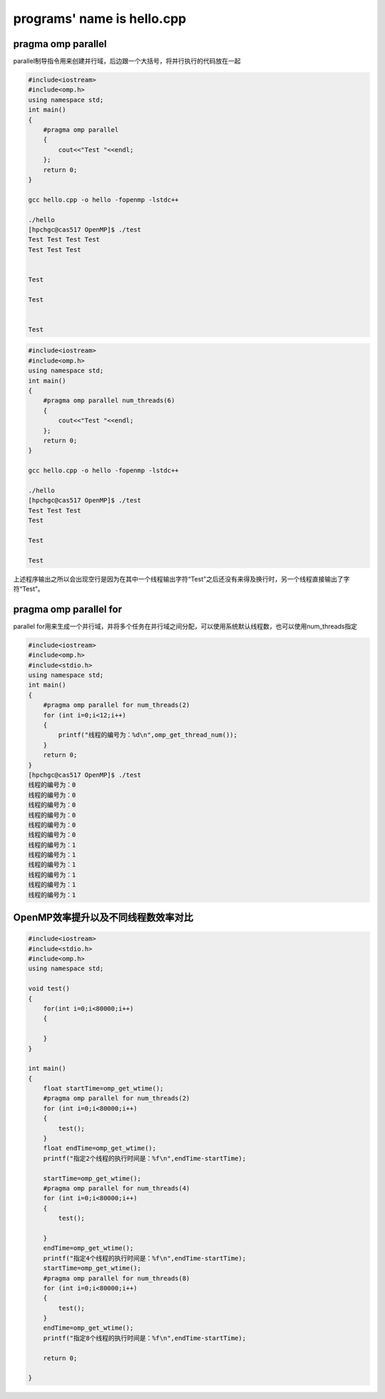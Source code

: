 programs' name is hello.cpp
=============================

pragma omp parallel 
-------------------

parallel制导指令用来创建并行域，后边跟一个大括号，将并行执行的代码放在一起

.. code:: bash

   #include<iostream>
   #include<omp.h>
   using namespace std;
   int main()
   {
       #pragma omp parallel
       {
           cout<<"Test "<<endl;
       };
       return 0;
   }

   gcc hello.cpp -o hello -fopenmp -lstdc++

   ./hello
   [hpchgc@cas517 OpenMP]$ ./test
   Test Test Test Test 
   Test Test Test 


   Test 

   Test 


   Test

.. code:: bash

   #include<iostream>
   #include<omp.h>
   using namespace std;
   int main()
   {
       #pragma omp parallel num_threads(6)
       {
           cout<<"Test "<<endl;
       };
       return 0;
   }

   gcc hello.cpp -o hello -fopenmp -lstdc++

   ./hello
   [hpchgc@cas517 OpenMP]$ ./test
   Test Test Test
   Test

   Test

   Test

上述程序输出之所以会出现空行是因为在其中一个线程输出字符“Test”之后还没有来得及换行时，另一个线程直接输出了字符“Test”。

pragma omp parallel for
-------------------------

parallel for用来生成一个并行域，并将多个任务在并行域之间分配，可以使用系统默认线程数，也可以使用num_threads指定

.. code:: bash

   #include<iostream>
   #include<omp.h>
   #include<stdio.h>
   using namespace std;
   int main()
   {
       #pragma omp parallel for num_threads(2)
       for (int i=0;i<12;i++)
       {
           printf("线程的编号为：%d\n",omp_get_thread_num());
       }
       return 0;
   }
   [hpchgc@cas517 OpenMP]$ ./test
   线程的编号为：0
   线程的编号为：0
   线程的编号为：0
   线程的编号为：0
   线程的编号为：0
   线程的编号为：0
   线程的编号为：1
   线程的编号为：1
   线程的编号为：1
   线程的编号为：1
   线程的编号为：1
   线程的编号为：1

OpenMP效率提升以及不同线程数效率对比
-------------------------------------

.. code:: bash

   #include<iostream>
   #include<stdio.h>
   #include<omp.h>
   using namespace std;

   void test()
   {
       for(int i=0;i<80000;i++)
       {

       }
   }

   int main()
   {
       float startTime=omp_get_wtime();
       #pragma omp parallel for num_threads(2)
       for (int i=0;i<80000;i++)
       {
           test();
       }
       float endTime=omp_get_wtime();
       printf("指定2个线程的执行时间是：%f\n",endTime-startTime);

       startTime=omp_get_wtime();
       #pragma omp parallel for num_threads(4)
       for (int i=0;i<80000;i++)
       {
           test();

       }
       endTime=omp_get_wtime();
       printf("指定4个线程的执行时间是：%f\n",endTime-startTime);
       startTime=omp_get_wtime();
       #pragma omp parallel for num_threads(8)
       for (int i=0;i<80000;i++)
       {
           test();
       }
       endTime=omp_get_wtime();
       printf("指定8个线程的执行时间是：%f\n",endTime-startTime);
    
       return 0;

   }  
